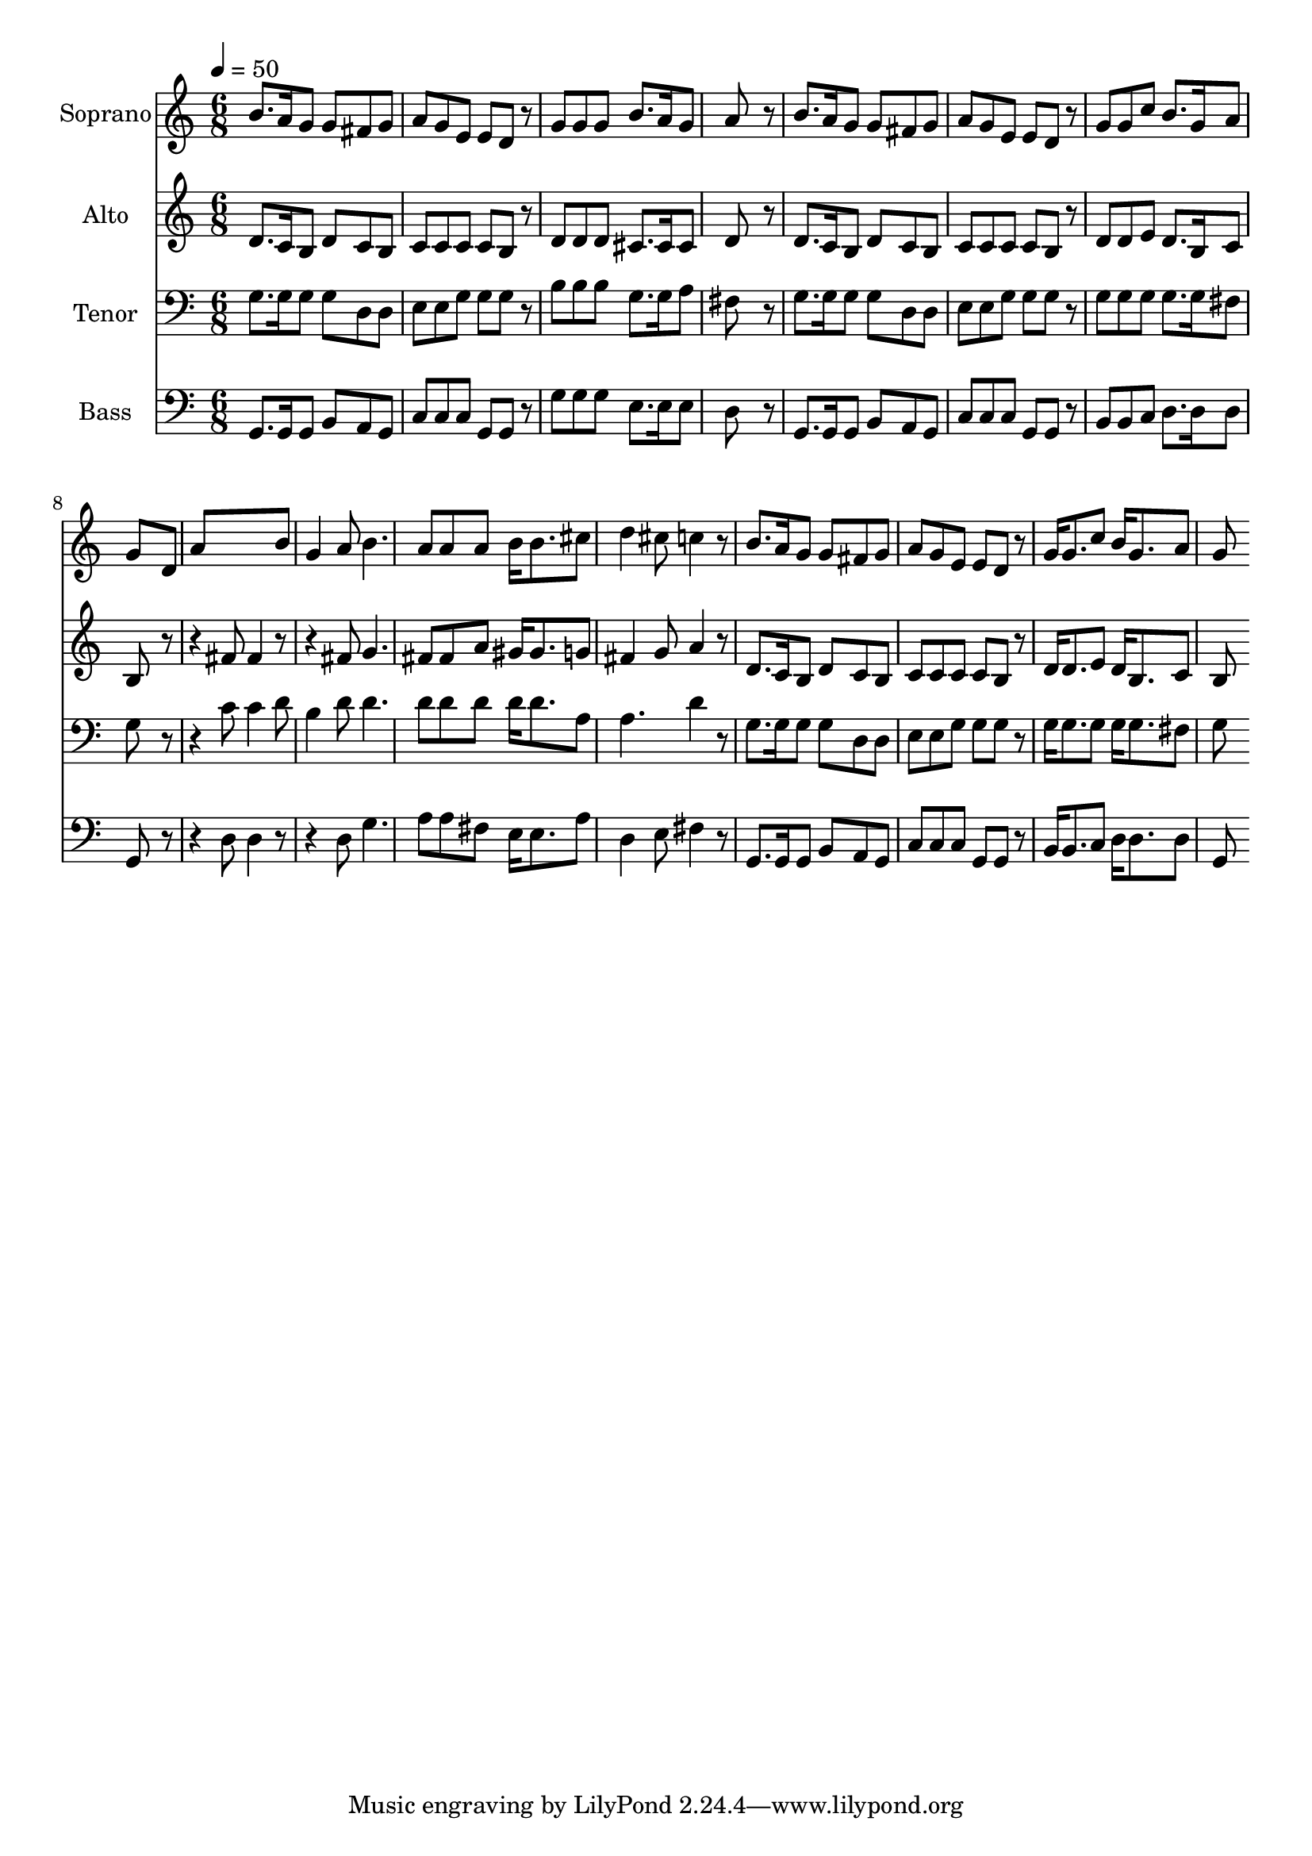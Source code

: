 % Lily was here -- automatically converted by c:/Program Files (x86)/LilyPond/usr/bin/midi2ly.py from output/midi/dh287fv.mid
\version "2.14.0"

\layout {
  \context {
    \Voice
    \remove "Note_heads_engraver"
    \consists "Completion_heads_engraver"
    \remove "Rest_engraver"
    \consists "Completion_rest_engraver"
  }
}

trackAchannelA = {


  \key c \major
    
  \time 6/8 
  

  \key c \major
  
  \tempo 4 = 50 
  
  % [MARKER] Conduct
  
}

trackA = <<
  \context Voice = voiceA \trackAchannelA
>>


trackBchannelA = {
  
  \set Staff.instrumentName = "Soprano"
  
}

trackBchannelB = \relative c {
  b''8. a16 g8 g fis g 
  | % 2
  a g e e d r8 
  | % 3
  g g g b8. a16 g8 
  | % 4
  a8*5 r8 
  | % 5
  b8. a16 g8 g fis g 
  | % 6
  a g e e d r8 
  | % 7
  g g c b8. g16 a8 
  | % 8
  g8*5 d8 
  | % 9
  a'8*5 b8 
  | % 10
  g4 a8 b4. 
  | % 11
  a8 a a b16 b8. cis8 
  | % 12
  d4 cis8 c4 r8 
  | % 13
  b8. a16 g8 g fis g 
  | % 14
  a g e e d r8 
  | % 15
  g16 g8. c8 b16 g8. a8 
  | % 16
  g8*5 
}

trackB = <<
  \context Voice = voiceA \trackBchannelA
  \context Voice = voiceB \trackBchannelB
>>


trackCchannelA = {
  
  \set Staff.instrumentName = "Alto"
  
}

trackCchannelB = \relative c {
  d'8. c16 b8 d c b 
  | % 2
  c c c c b r8 
  | % 3
  d d d cis8. cis16 cis8 
  | % 4
  d8*5 r8 
  | % 5
  d8. c16 b8 d c b 
  | % 6
  c c c c b r8 
  | % 7
  d d e d8. b16 c8 
  | % 8
  b8*5 r4. fis'8 fis4 r4. fis8 g4. 
  | % 11
  fis8 fis a gis16 gis8. g8 
  | % 12
  fis4 g8 a4 r8 
  | % 13
  d,8. c16 b8 d c b 
  | % 14
  c c c c b r8 
  | % 15
  d16 d8. e8 d16 b8. c8 
  | % 16
  b8*5 
}

trackC = <<
  \context Voice = voiceA \trackCchannelA
  \context Voice = voiceB \trackCchannelB
>>


trackDchannelA = {
  
  \set Staff.instrumentName = "Tenor"
  
}

trackDchannelB = \relative c {
  g'8. g16 g8 g d d 
  | % 2
  e e g g g r8 
  | % 3
  b b b g8. g16 a8 
  | % 4
  fis8*5 r8 
  | % 5
  g8. g16 g8 g d d 
  | % 6
  e e g g g r8 
  | % 7
  g g g g8. g16 fis8 
  | % 8
  g8*5 r4. c8 c4 d8 
  | % 10
  b4 d8 d4. 
  | % 11
  d8 d d d16 d8. a8 
  | % 12
  a4. d4 r8 
  | % 13
  g,8. g16 g8 g d d 
  | % 14
  e e g g g r8 
  | % 15
  g16 g8. g8 g16 g8. fis8 
  | % 16
  g8*5 
}

trackD = <<

  \clef bass
  
  \context Voice = voiceA \trackDchannelA
  \context Voice = voiceB \trackDchannelB
>>


trackEchannelA = {
  
  \set Staff.instrumentName = "Bass"
  
}

trackEchannelB = \relative c {
  g8. g16 g8 b a g 
  | % 2
  c c c g g r8 
  | % 3
  g' g g e8. e16 e8 
  | % 4
  d8*5 r8 
  | % 5
  g,8. g16 g8 b a g 
  | % 6
  c c c g g r8 
  | % 7
  b b c d8. d16 d8 
  | % 8
  g,8*5 r4. d'8 d4 r4. d8 g4. 
  | % 11
  a8 a fis e16 e8. a8 
  | % 12
  d,4 e8 fis4 r8 
  | % 13
  g,8. g16 g8 b a g 
  | % 14
  c c c g g r8 
  | % 15
  b16 b8. c8 d16 d8. d8 
  | % 16
  g,8*5 
}

trackE = <<

  \clef bass
  
  \context Voice = voiceA \trackEchannelA
  \context Voice = voiceB \trackEchannelB
>>


trackF = <<
>>


trackGchannelA = {
  
  \set Staff.instrumentName = "Digital Hymn #287"
  
}

trackG = <<
  \context Voice = voiceA \trackGchannelA
>>


trackHchannelA = {
  
  \set Staff.instrumentName = "Softly and Tenderly"
  
}

trackH = <<
  \context Voice = voiceA \trackHchannelA
>>


\score {
  <<
    \context Staff=trackB \trackA
    \context Staff=trackB \trackB
    \context Staff=trackC \trackA
    \context Staff=trackC \trackC
    \context Staff=trackD \trackA
    \context Staff=trackD \trackD
    \context Staff=trackE \trackA
    \context Staff=trackE \trackE
  >>
  \layout {}
  \midi {}
}
